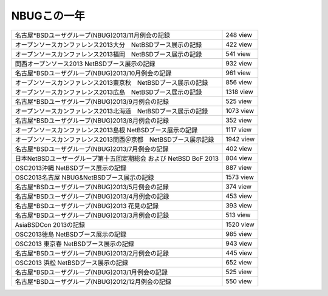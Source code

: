 .. 
 Copyright (c) 2013 Jun Ebihara All rights reserved.
 Redistribution and use in source and binary forms, with or without
 modification, are permitted provided that the following conditions
 are met:
 1. Redistributions of source code must retain the above copyright
    notice, this list of conditions and the following disclaimer.
 2. Redistributions in binary form must reproduce the above copyright
    notice, this list of conditions and the following disclaimer in the
    documentation and/or other materials provided with the distribution.
 THIS SOFTWARE IS PROVIDED BY THE AUTHOR ``AS IS'' AND ANY EXPRESS OR
 IMPLIED WARRANTIES, INCLUDING, BUT NOT LIMITED TO, THE IMPLIED WARRANTIES
 OF MERCHANTABILITY AND FITNESS FOR A PARTICULAR PURPOSE ARE DISCLAIMED.
 IN NO EVENT SHALL THE AUTHOR BE LIABLE FOR ANY DIRECT, INDIRECT,
 INCIDENTAL, SPECIAL, EXEMPLARY, OR CONSEQUENTIAL DAMAGES (INCLUDING, BUT
 NOT LIMITED TO, PROCUREMENT OF SUBSTITUTE GOODS OR SERVICES; LOSS OF USE,
 DATA, OR PROFITS; OR BUSINESS INTERRUPTION) HOWEVER CAUSED AND ON ANY
 THEORY OF LIABILITY, WHETHER IN CONTRACT, STRICT LIABILITY, OR TORT
 (INCLUDING NEGLIGENCE OR OTHERWISE) ARISING IN ANY WAY OUT OF THE USE OF
 THIS SOFTWARE, EVEN IF ADVISED OF THE POSSIBILITY OF SUCH DAMAGE.

NBUGこの一年
----------------------------------

.. csv-table::

    名古屋*BSDユーザグループ(NBUG)2013/11月例会の記録, 248 view
    オープンソースカンファレンス2013大分　NetBSDブース展示の記録 , 422 view 
    オープンソースカンファレンス2013福岡　NetBSDブース展示の記録 , 541 view
    関西オープンソース2013 NetBSDブース展示の記録 ,932 view
    名古屋*BSDユーザグループ(NBUG)2013/10月例会の記録 , 961 view
    オープンソースカンファレンス2013東京秋　NetBSDブース展示の記録 , 856 view
    オープンソースカンファレンス2013広島　NetBSDブース展示の記録 , 1318 view
    名古屋*BSDユーザグループ(NBUG)2013/9月例会の記録 , 525 view
    オープンソースカンファレンス2013北海道　NetBSDブース展示の記録 , 1073 view
    名古屋*BSDユーザグループ(NBUG)2013/8月例会の記録 , 352 view
    オープンソースカンファレンス2013島根 NetBSDブース展示の記録 , 1117 view
    オープンソースカンファレンス2013関西＠京都　NetBSDブース展示記録 , 1942 view
    名古屋*BSDユーザグループ(NBUG)2013/7月例会の記録 ,  402 view
    日本NetBSDユーザーグループ第十五回定期総会 および NetBSD BoF 2013, 804 view
    OSC2013沖縄 NetBSDブース展示の記録 , 887 view
    OSC2013名古屋 NBUG&NetBSDブース展示の記録 ,  1573 view
    名古屋*BSDユーザグループ(NBUG)2013/5月例会の記録 , 374 view
    名古屋*BSDユーザグループ(NBUG)2013/4月例会の記録 , 453 view
    名古屋*BSDユーザグループ(NBUG)2013 花見の記録 , 393 view
    名古屋*BSDユーザグループ(NBUG)2013/3月例会の記録 , 513 view
    AsiaBSDCon 2013の記録 , 1520 view
    OSC2013徳島 NetBSDブース展示の記録 , 985 view
    OSC2013 東京春 NetBSDブース展示の記録 , 943 view
    名古屋*BSDユーザグループ(NBUG)2013/2月例会の記録 , 445 view
    OSC2013 浜松 NetBSDブース展示の記録 , 652 view
    名古屋*BSDユーザグループ(NBUG)2013/1月例会の記録 , 525 view
    名古屋*BSDユーザグループ(NBUG)2012/12月例会の記録 , 550 view


